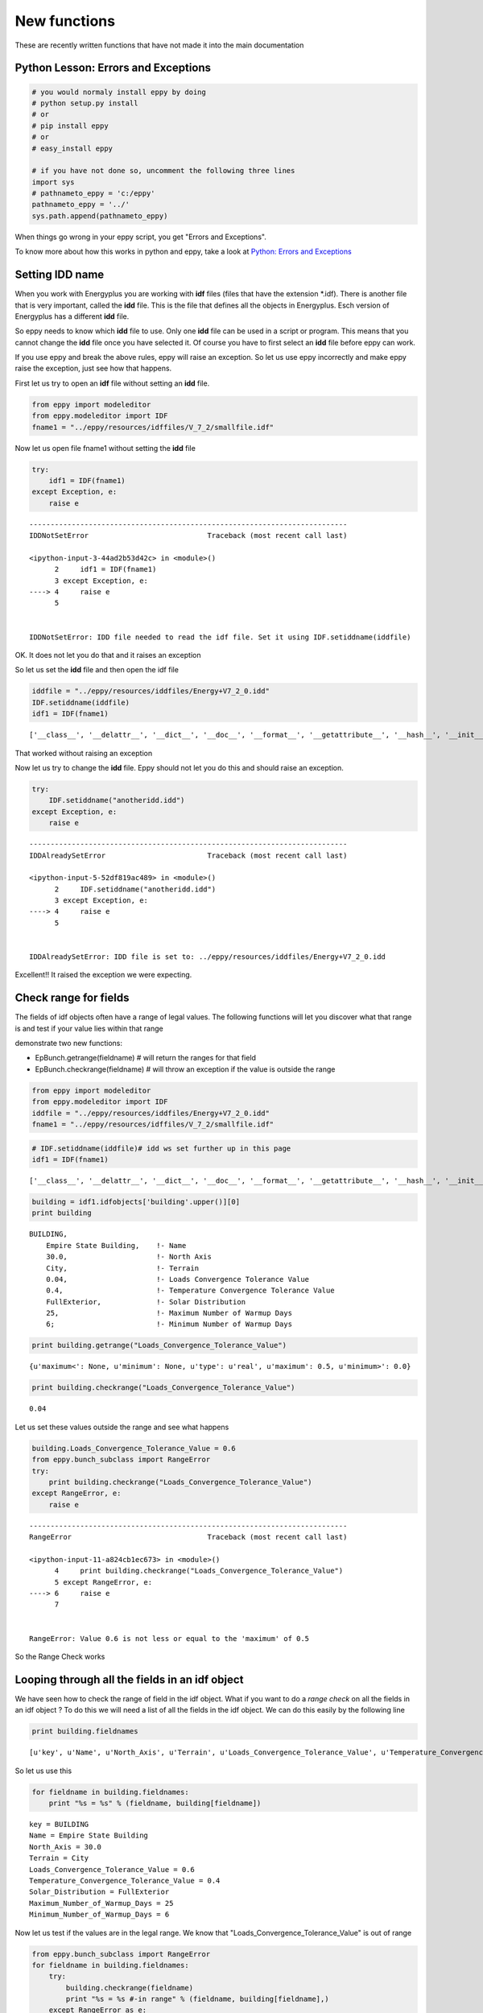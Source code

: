 
New functions
=============


These are recently written functions that have not made it into the main
documentation

Python Lesson: Errors and Exceptions
------------------------------------


.. code:: python

    # you would normaly install eppy by doing
    # python setup.py install
    # or
    # pip install eppy
    # or
    # easy_install eppy
    
    # if you have not done so, uncomment the following three lines
    import sys
    # pathnameto_eppy = 'c:/eppy'
    pathnameto_eppy = '../'
    sys.path.append(pathnameto_eppy) 

When things go wrong in your eppy script, you get "Errors and
Exceptions".

To know more about how this works in python and eppy, take a look at
`Python: Errors and
Exceptions <http://docs.python.org/2/tutorial/errors.html>`__

Setting IDD name
----------------


When you work with Energyplus you are working with **idf** files (files
that have the extension \*.idf). There is another file that is very
important, called the **idd** file. This is the file that defines all
the objects in Energyplus. Esch version of Energyplus has a different
**idd** file.

So eppy needs to know which **idd** file to use. Only one **idd** file
can be used in a script or program. This means that you cannot change
the **idd** file once you have selected it. Of course you have to first
select an **idd** file before eppy can work.

If you use eppy and break the above rules, eppy will raise an exception.
So let us use eppy incorrectly and make eppy raise the exception, just
see how that happens.

First let us try to open an **idf** file without setting an **idd**
file.

.. code:: python

    from eppy import modeleditor 
    from eppy.modeleditor import IDF
    fname1 = "../eppy/resources/idffiles/V_7_2/smallfile.idf"

Now let us open file fname1 without setting the **idd** file

.. code:: python

    try:
        idf1 = IDF(fname1)
    except Exception, e:
        raise e
        

::


    ---------------------------------------------------------------------------
    IDDNotSetError                            Traceback (most recent call last)

    <ipython-input-3-44ad2b53d42c> in <module>()
          2     idf1 = IDF(fname1)
          3 except Exception, e:
    ----> 4     raise e
          5 


    IDDNotSetError: IDD file needed to read the idf file. Set it using IDF.setiddname(iddfile)


OK. It does not let you do that and it raises an exception

So let us set the **idd** file and then open the idf file

.. code:: python

    iddfile = "../eppy/resources/iddfiles/Energy+V7_2_0.idd"
    IDF.setiddname(iddfile)
    idf1 = IDF(fname1)


.. parsed-literal::

    ['__class__', '__delattr__', '__dict__', '__doc__', '__format__', '__getattribute__', '__hash__', '__init__', '__module__', '__new__', '__reduce__', '__reduce_ex__', '__repr__', '__setattr__', '__sizeof__', '__str__', '__subclasshook__', '__weakref__', 'add2node', 'addinnode', 'dt', 'dtls', 'getrefs', 'initdict', 'makedict', 'replacenode']


That worked without raising an exception

Now let us try to change the **idd** file. Eppy should not let you do
this and should raise an exception.

.. code:: python

    try:
        IDF.setiddname("anotheridd.idd")
    except Exception, e:
        raise e   
        

::


    ---------------------------------------------------------------------------
    IDDAlreadySetError                        Traceback (most recent call last)

    <ipython-input-5-52df819ac489> in <module>()
          2     IDF.setiddname("anotheridd.idd")
          3 except Exception, e:
    ----> 4     raise e
          5 


    IDDAlreadySetError: IDD file is set to: ../eppy/resources/iddfiles/Energy+V7_2_0.idd


Excellent!! It raised the exception we were expecting.

Check range for fields
----------------------


The fields of idf objects often have a range of legal values. The
following functions will let you discover what that range is and test if
your value lies within that range

demonstrate two new functions:

-  EpBunch.getrange(fieldname) # will return the ranges for that field
-  EpBunch.checkrange(fieldname) # will throw an exception if the value
   is outside the range


.. code:: python

    from eppy import modeleditor 
    from eppy.modeleditor import IDF
    iddfile = "../eppy/resources/iddfiles/Energy+V7_2_0.idd"
    fname1 = "../eppy/resources/idffiles/V_7_2/smallfile.idf"

.. code:: python

    # IDF.setiddname(iddfile)# idd ws set further up in this page
    idf1 = IDF(fname1)


.. parsed-literal::

    ['__class__', '__delattr__', '__dict__', '__doc__', '__format__', '__getattribute__', '__hash__', '__init__', '__module__', '__new__', '__reduce__', '__reduce_ex__', '__repr__', '__setattr__', '__sizeof__', '__str__', '__subclasshook__', '__weakref__', 'add2node', 'addinnode', 'dt', 'dtls', 'getrefs', 'initdict', 'makedict', 'replacenode']


.. code:: python

    building = idf1.idfobjects['building'.upper()][0]
    print building


.. parsed-literal::

    
    BUILDING,                 
        Empire State Building,    !- Name
        30.0,                     !- North Axis
        City,                     !- Terrain
        0.04,                     !- Loads Convergence Tolerance Value
        0.4,                      !- Temperature Convergence Tolerance Value
        FullExterior,             !- Solar Distribution
        25,                       !- Maximum Number of Warmup Days
        6;                        !- Minimum Number of Warmup Days
    


.. code:: python

    print building.getrange("Loads_Convergence_Tolerance_Value")


.. parsed-literal::

    {u'maximum<': None, u'minimum': None, u'type': u'real', u'maximum': 0.5, u'minimum>': 0.0}


.. code:: python

    print building.checkrange("Loads_Convergence_Tolerance_Value")


.. parsed-literal::

    0.04


Let us set these values outside the range and see what happens

.. code:: python

    building.Loads_Convergence_Tolerance_Value = 0.6
    from eppy.bunch_subclass import RangeError
    try:
        print building.checkrange("Loads_Convergence_Tolerance_Value")
    except RangeError, e:
        raise e
        

::


    ---------------------------------------------------------------------------
    RangeError                                Traceback (most recent call last)

    <ipython-input-11-a824cb1ec673> in <module>()
          4     print building.checkrange("Loads_Convergence_Tolerance_Value")
          5 except RangeError, e:
    ----> 6     raise e
          7 


    RangeError: Value 0.6 is not less or equal to the 'maximum' of 0.5


So the Range Check works

Looping through all the fields in an idf object
-----------------------------------------------


We have seen how to check the range of field in the idf object. What if
you want to do a *range check* on all the fields in an idf object ? To
do this we will need a list of all the fields in the idf object. We can
do this easily by the following line

.. code:: python

    print building.fieldnames


.. parsed-literal::

    [u'key', u'Name', u'North_Axis', u'Terrain', u'Loads_Convergence_Tolerance_Value', u'Temperature_Convergence_Tolerance_Value', u'Solar_Distribution', u'Maximum_Number_of_Warmup_Days', u'Minimum_Number_of_Warmup_Days']


So let us use this

.. code:: python

    for fieldname in building.fieldnames:
        print "%s = %s" % (fieldname, building[fieldname])
        

.. parsed-literal::

    key = BUILDING
    Name = Empire State Building
    North_Axis = 30.0
    Terrain = City
    Loads_Convergence_Tolerance_Value = 0.6
    Temperature_Convergence_Tolerance_Value = 0.4
    Solar_Distribution = FullExterior
    Maximum_Number_of_Warmup_Days = 25
    Minimum_Number_of_Warmup_Days = 6


Now let us test if the values are in the legal range. We know that
"Loads\_Convergence\_Tolerance\_Value" is out of range

.. code:: python

    from eppy.bunch_subclass import RangeError
    for fieldname in building.fieldnames:
        try:
            building.checkrange(fieldname)
            print "%s = %s #-in range" % (fieldname, building[fieldname],)
        except RangeError as e:
            print "%s = %s #-****OUT OF RANGE****" % (fieldname, building[fieldname],)
            

.. parsed-literal::

    key = BUILDING #-in range
    Name = Empire State Building #-in range
    North_Axis = 30.0 #-in range
    Terrain = City #-in range
    Loads_Convergence_Tolerance_Value = 0.6 #-****OUT OF RANGE****
    Temperature_Convergence_Tolerance_Value = 0.4 #-in range
    Solar_Distribution = FullExterior #-in range
    Maximum_Number_of_Warmup_Days = 25 #-in range
    Minimum_Number_of_Warmup_Days = 6 #-in range


You see, we caught the out of range value

Blank idf file
--------------


Until now in all our examples, we have been reading an idf file from
disk:

-  How do I create a blank new idf file
-  give it a file name
-  Save it to the disk

Here are the steps to do that

.. code:: python

    # some initial steps
    from eppy.modeleditor import IDF
    iddfile = "../eppy/resources/iddfiles/Energy+V7_2_0.idd"
    # IDF.setiddname(iddfile) # Has already been set 
    
    # - Let us first open a file from the disk
    fname1 = "../eppy/resources/idffiles/V_7_2/smallfile.idf"
    idf_fromfilename = IDF(fname1) # initialize the IDF object with the file name
    
    idf_fromfilename.printidf()


.. parsed-literal::

    ['__class__', '__delattr__', '__dict__', '__doc__', '__format__', '__getattribute__', '__hash__', '__init__', '__module__', '__new__', '__reduce__', '__reduce_ex__', '__repr__', '__setattr__', '__sizeof__', '__str__', '__subclasshook__', '__weakref__', 'add2node', 'addinnode', 'dt', 'dtls', 'getrefs', 'initdict', 'makedict', 'replacenode']
    
    VERSION,                  
        7.3;                      !- Version Identifier
    
    SIMULATIONCONTROL,        
        Yes,                      !- Do Zone Sizing Calculation
        Yes,                      !- Do System Sizing Calculation
        Yes,                      !- Do Plant Sizing Calculation
        No,                       !- Run Simulation for Sizing Periods
        Yes;                      !- Run Simulation for Weather File Run Periods
    
    BUILDING,                 
        Empire State Building,    !- Name
        30.0,                     !- North Axis
        City,                     !- Terrain
        0.04,                     !- Loads Convergence Tolerance Value
        0.4,                      !- Temperature Convergence Tolerance Value
        FullExterior,             !- Solar Distribution
        25,                       !- Maximum Number of Warmup Days
        6;                        !- Minimum Number of Warmup Days
    
    SITE:LOCATION,            
        CHICAGO_IL_USA TMY2-94846,    !- Name
        41.78,                    !- Latitude
        -87.75,                   !- Longitude
        -6.0,                     !- Time Zone
        190.0;                    !- Elevation
    


.. code:: python

    # - now let us open a file from the disk differently
    fname1 = "../eppy/resources/idffiles/V_7_2/smallfile.idf"
    fhandle = open(fname1, 'r') # open the file for reading and assign it a file handle
    idf_fromfilehandle = IDF(fhandle) # initialize the IDF object with the file handle
    
    idf_fromfilehandle.printidf()


::


    ---------------------------------------------------------------------------
    AttributeError                            Traceback (most recent call last)

    <ipython-input-16-ab76e2c095ca> in <module>()
          2 fname1 = "../eppy/resources/idffiles/V_7_2/smallfile.idf"
          3 fhandle = open(fname1, 'r') # open the file for reading and assign it a file handle
    ----> 4 idf_fromfilehandle = IDF(fhandle) # initialize the IDF object with the file handle
          5 
          6 idf_fromfilehandle.printidf()


    /Users/santoshphilip/Documents/coolshadow/eppy/eppy/modeleditor.pyc in __init__(self, idfname)
        630     """
        631     def __init__(self, idfname=None):
    --> 632         super(IDF3, self).__init__(idfname)
        633     def initread(self, idfname):
        634         """use the latest iddfile and read file fname


    /Users/santoshphilip/Documents/coolshadow/eppy/eppy/modeleditor.pyc in __init__(self, idfname)
        575     """
        576     def __init__(self, idfname=None):
    --> 577         super(IDF2, self).__init__(idfname)
        578         self.outputtype = "standard" # standard,
        579                                     # nocomment,


    /Users/santoshphilip/Documents/coolshadow/eppy/eppy/modeleditor.pyc in __init__(self, idfname)
        499     """
        500     def __init__(self, idfname=None):
    --> 501         super(IDF1, self).__init__(idfname)
        502     def newidfobject(self, key, aname='', **kwargs):
        503     # def newidfobject(self, key, *args, **kwargs):


    /Users/santoshphilip/Documents/coolshadow/eppy/eppy/modeleditor.pyc in __init__(self, idfname)
        452         if idfname != None:
        453             self.idfname = idfname
    --> 454             self.read()
        455     @classmethod
        456     def setiddname(cls, arg, testing=False):


    /Users/santoshphilip/Documents/coolshadow/eppy/eppy/modeleditor.pyc in read(self)
        484         readout = idfreader1(
        485             self.idfname, self.iddname,
    --> 486             commdct=self.idd_info, block=self.block)
        487         self.idfobjects, block, self.model, idd_info = readout
        488         self.__class__.setidd(idd_info, block)


    /Users/santoshphilip/Documents/coolshadow/eppy/eppy/idfreader.py in idfreader1(fname, iddfile, conv, commdct, block)
        164         block=block)
        165     if conv:
    --> 166         convertallfields(data, commdct)
        167     # fill gaps in idd
        168     ddtt, dtls = data.dt, data.dtls


    /Users/santoshphilip/Documents/coolshadow/eppy/eppy/idfreader.py in convertallfields(data, commdct)
         94     """docstring for convertallfields"""
         95     print(dir(data))
    ---> 96     for key in data.dt.keys():
         97         objs = data.dt[key]
         98         for i, obj in enumerate(objs):


    AttributeError: 'eplusdata' object has no attribute 'dt'


.. parsed-literal::

    ['__class__', '__delattr__', '__dict__', '__doc__', '__format__', '__getattribute__', '__hash__', '__init__', '__module__', '__new__', '__reduce__', '__reduce_ex__', '__repr__', '__setattr__', '__sizeof__', '__str__', '__subclasshook__', '__weakref__', 'add2node', 'addinnode', 'getrefs', 'initdict', 'makedict', 'replacenode']


.. code:: python

    # So IDF object can be initialized with either a file name or a file handle
    
    # - How do I create a blank new idf file  
    idftxt = "" # empty string
    from StringIO import StringIO
    fhandle = StringIO(idftxt) # we can make a file handle of a string
    idf_emptyfile = IDF(fhandle) # initialize the IDF object with the file handle
    
    idf_emptyfile.printidf()


.. parsed-literal::

    


It did not print anything. Why should it. It was empty.

What if we give it a string that was not blank

.. code:: python

    # - The string does not have to be blank
    idftxt = "VERSION, 7.3;" # Not an emplty string. has just the version number
    fhandle = StringIO(idftxt) # we can make a file handle of a string
    idf_notemptyfile = IDF(fhandle) # initialize the IDF object with the file handle
    
    idf_notemptyfile.printidf()


.. parsed-literal::

    
    VERSION,                  
        7.3;                      !- Version Identifier
    


Aha !

Now let us give it a file name

.. code:: python

    # - give it a file name
    idf_notemptyfile.idfname = "notemptyfile.idf"
    # - Save it to the disk
    idf_notemptyfile.save()

Let us confirm that the file was saved to disk

.. code:: python

    txt = open("notemptyfile.idf", 'r').read()# read the file from the disk
    print txt


.. parsed-literal::

    
    VERSION,                  
        7.3;                      !- Version Identifier
    


Yup ! that file was saved. Let us delete it since we were just playing

.. code:: python

    import os
    os.remove("notemptyfile.idf")

Deleting, copying/adding and making new idfobjects
--------------------------------------------------


Making a new idf object
~~~~~~~~~~~~~~~~~~~~~~~


Let us start with a blank idf file and make some new "MATERIAL" objects
in it

.. code:: python

    # making a blank idf object
    blankstr = ""
    from StringIO import StringIO
    idf = IDF(StringIO(blankstr))

To make and add a new idfobject object, we use the function
IDF.newidfobject(). We want to make an object of type "MATERIAL"

.. code:: python

    newobject = idf.newidfobject("material".upper()) # the key for the object type has to be in upper case
                                         # .upper() makes it upper case
        
.. code:: python

    print newobject


.. parsed-literal::

    
    MATERIAL,                 
        ,                         !- Name
        ,                         !- Roughness
        ,                         !- Thickness
        ,                         !- Conductivity
        ,                         !- Density
        ,                         !- Specific Heat
        0.9,                      !- Thermal Absorptance
        0.7,                      !- Solar Absorptance
        0.7;                      !- Visible Absorptance
    


Let us give this a name, say "Shiny new material object"

.. code:: python

    newobject.Name = "Shiny new material object"
    print newobject


.. parsed-literal::

    
    MATERIAL,                 
        Shiny new material object,    !- Name
        ,                         !- Roughness
        ,                         !- Thickness
        ,                         !- Conductivity
        ,                         !- Density
        ,                         !- Specific Heat
        0.9,                      !- Thermal Absorptance
        0.7,                      !- Solar Absorptance
        0.7;                      !- Visible Absorptance
    


.. code:: python

    anothermaterial = idf.newidfobject("material".upper())
    anothermaterial.Name = "Lousy material"
    thirdmaterial = idf.newidfobject("material".upper())
    thirdmaterial.Name = "third material"
    print thirdmaterial


.. parsed-literal::

    
    MATERIAL,                 
        third material,           !- Name
        ,                         !- Roughness
        ,                         !- Thickness
        ,                         !- Conductivity
        ,                         !- Density
        ,                         !- Specific Heat
        0.9,                      !- Thermal Absorptance
        0.7,                      !- Solar Absorptance
        0.7;                      !- Visible Absorptance
    


Let us look at all the "MATERIAL" objects

.. code:: python

    print idf.idfobjects["MATERIAL"]


.. parsed-literal::

    [
    MATERIAL,                 
        Shiny new material object,    !- Name
        ,                         !- Roughness
        ,                         !- Thickness
        ,                         !- Conductivity
        ,                         !- Density
        ,                         !- Specific Heat
        0.9,                      !- Thermal Absorptance
        0.7,                      !- Solar Absorptance
        0.7;                      !- Visible Absorptance
    , 
    MATERIAL,                 
        Lousy material,           !- Name
        ,                         !- Roughness
        ,                         !- Thickness
        ,                         !- Conductivity
        ,                         !- Density
        ,                         !- Specific Heat
        0.9,                      !- Thermal Absorptance
        0.7,                      !- Solar Absorptance
        0.7;                      !- Visible Absorptance
    , 
    MATERIAL,                 
        third material,           !- Name
        ,                         !- Roughness
        ,                         !- Thickness
        ,                         !- Conductivity
        ,                         !- Density
        ,                         !- Specific Heat
        0.9,                      !- Thermal Absorptance
        0.7,                      !- Solar Absorptance
        0.7;                      !- Visible Absorptance
    ]


As we can see there are three MATERIAL idfobjects. They are:

1. Shiny new material object
2. Lousy material
3. third material


Deleting an idf object
~~~~~~~~~~~~~~~~~~~~~~


Let us remove 2. Lousy material. It is the second material in the list.
So let us remove the second material

.. code:: python

    idf.popidfobject('MATERIAL', 1) # first material is '0', second is '1'

.. code:: python

    print idf.idfobjects['MATERIAL']


.. parsed-literal::

    [
    MATERIAL,                 
        Shiny new material object,    !- Name
        ,                         !- Roughness
        ,                         !- Thickness
        ,                         !- Conductivity
        ,                         !- Density
        ,                         !- Specific Heat
        0.9,                      !- Thermal Absorptance
        0.7,                      !- Solar Absorptance
        0.7;                      !- Visible Absorptance
    , 
    MATERIAL,                 
        third material,           !- Name
        ,                         !- Roughness
        ,                         !- Thickness
        ,                         !- Conductivity
        ,                         !- Density
        ,                         !- Specific Heat
        0.9,                      !- Thermal Absorptance
        0.7,                      !- Solar Absorptance
        0.7;                      !- Visible Absorptance
    ]


You can see that the second material is gone ! Now let us remove the
first material, but do it using a different function

.. code:: python

    firstmaterial = idf.idfobjects['MATERIAL'][-1]

.. code:: python

    idf.removeidfobject(firstmaterial)




.. parsed-literal::

    ['MATERIAL', 'third material', '', '', '', '', '', 0.9, 0.7, 0.7]



.. code:: python

    print idf.idfobjects['MATERIAL']


.. parsed-literal::

    [
    MATERIAL,                 
        Shiny new material object,    !- Name
        ,                         !- Roughness
        ,                         !- Thickness
        ,                         !- Conductivity
        ,                         !- Density
        ,                         !- Specific Heat
        0.9,                      !- Thermal Absorptance
        0.7,                      !- Solar Absorptance
        0.7;                      !- Visible Absorptance
    ]


So we have two ways of deleting an idf object:

1. popidfobject -> give it the idf key: "MATERIAL", and the index number
2. removeidfobject -> give it the idf object to be deleted


Copying/Adding an idf object
~~~~~~~~~~~~~~~~~~~~~~~~~~~~


Having deleted two "MATERIAL" objects, we have only one left. Let us
make a copy of this object and add it to our idf file

.. code:: python

    onlymaterial = idf.idfobjects["MATERIAL"][0]
.. code:: python

    idf.copyidfobject(onlymaterial)
.. code:: python

    print idf.idfobjects["MATERIAL"]

.. parsed-literal::

    [
    MATERIAL,                 
        Shiny new material object,    !- Name
        ,                         !- Roughness
        ,                         !- Thickness
        ,                         !- Conductivity
        ,                         !- Density
        ,                         !- Specific Heat
        0.9,                      !- Thermal Absorptance
        0.7,                      !- Solar Absorptance
        0.7;                      !- Visible Absorptance
    , 
    MATERIAL,                 
        Shiny new material object,    !- Name
        ,                         !- Roughness
        ,                         !- Thickness
        ,                         !- Conductivity
        ,                         !- Density
        ,                         !- Specific Heat
        0.9,                      !- Thermal Absorptance
        0.7,                      !- Solar Absorptance
        0.7;                      !- Visible Absorptance
    ]


So now we have a copy of the material. You can use this method to copy
idf objects from other idf files too.

Making an idf object with named arguments
-----------------------------------------


What if we wanted to make an idf object with values for it's fields? We
can do that too.

Renaming an idf object
----------------------


.. code:: python

    gypboard = idf.newidfobject('MATERIAL', Name="G01a 19mm gypsum board",
                                Roughness="MediumSmooth",
                                Thickness=0.019,
                                Conductivity=0.16,
                                Density=800,
                                Specific_Heat=1090)
.. code:: python

    print gypboard

.. parsed-literal::

    
    MATERIAL,                 
        G01a 19mm gypsum board,    !- Name
        MediumSmooth,             !- Roughness
        0.019,                    !- Thickness
        0.16,                     !- Conductivity
        800,                      !- Density
        1090,                     !- Specific Heat
        0.9,                      !- Thermal Absorptance
        0.7,                      !- Solar Absorptance
        0.7;                      !- Visible Absorptance
    


newidfobject() also fills in the default values like "Thermal
Absorptance", "Solar Absorptance", etc.

.. code:: python

    print idf.idfobjects["MATERIAL"]

.. parsed-literal::

    [
    MATERIAL,                 
        Shiny new material object,    !- Name
        ,                         !- Roughness
        ,                         !- Thickness
        ,                         !- Conductivity
        ,                         !- Density
        ,                         !- Specific Heat
        0.9,                      !- Thermal Absorptance
        0.7,                      !- Solar Absorptance
        0.7;                      !- Visible Absorptance
    , 
    MATERIAL,                 
        Shiny new material object,    !- Name
        ,                         !- Roughness
        ,                         !- Thickness
        ,                         !- Conductivity
        ,                         !- Density
        ,                         !- Specific Heat
        0.9,                      !- Thermal Absorptance
        0.7,                      !- Solar Absorptance
        0.7;                      !- Visible Absorptance
    , 
    MATERIAL,                 
        G01a 19mm gypsum board,    !- Name
        MediumSmooth,             !- Roughness
        0.019,                    !- Thickness
        0.16,                     !- Conductivity
        800,                      !- Density
        1090,                     !- Specific Heat
        0.9,                      !- Thermal Absorptance
        0.7,                      !- Solar Absorptance
        0.7;                      !- Visible Absorptance
    ]


Renaming an idf object
----------------------


It is easy to rename an idf object. If we want to rename the gypboard
object that we created above, we simply say:

    gypboard.Name = "a new name".


But this could create a problem. What if this gypboard is part of a
"CONSTRUCTION" object. The construction object will refer to the
gypboard by name. If we change the name of the gypboard, we should
change it in the construction object.

But there may be many constructions objects using the gypboard. Now we
will have to change it in all those construction objects. Sounds
painfull.

Let us try this with an example:

.. code:: python

    interiorwall = idf.newidfobject("CONSTRUCTION", Name="Interior Wall",
                     Outside_Layer="G01a 19mm gypsum board",
                     Layer_2="Shiny new material object",
                     Layer_3="G01a 19mm gypsum board")
    print interiorwall


.. parsed-literal::

    
    CONSTRUCTION,             
        Interior Wall,            !- Name
        G01a 19mm gypsum board,    !- Outside Layer
        Shiny new material object,    !- Layer 2
        G01a 19mm gypsum board;    !- Layer 3
    


to rename gypboard and have that name change in all the places we call
modeleditor.rename(idf, key, oldname, newname)

.. code:: python

    modeleditor.rename(idf, "MATERIAL", "G01a 19mm gypsum board", "peanut butter")



.. parsed-literal::

    
    MATERIAL,                 
        peanut butter,            !- Name
        MediumSmooth,             !- Roughness
        0.019,                    !- Thickness
        0.16,                     !- Conductivity
        800,                      !- Density
        1090,                     !- Specific Heat
        0.9,                      !- Thermal Absorptance
        0.7,                      !- Solar Absorptance
        0.7;                      !- Visible Absorptance




.. code:: python

    print interiorwall

.. parsed-literal::

    
    CONSTRUCTION,             
        Interior Wall,            !- Name
        peanut butter,            !- Outside Layer
        Shiny new material object,    !- Layer 2
        peanut butter;            !- Layer 3
    


Now we have "peanut butter" everywhere. At least where we need it. Let
us look at the entir idf file, just to be sure

.. code:: python

    idf.printidf()

.. parsed-literal::

    
    MATERIAL,                 
        Shiny new material object,    !- Name
        ,                         !- Roughness
        ,                         !- Thickness
        ,                         !- Conductivity
        ,                         !- Density
        ,                         !- Specific Heat
        0.9,                      !- Thermal Absorptance
        0.7,                      !- Solar Absorptance
        0.7;                      !- Visible Absorptance
    
    MATERIAL,                 
        Shiny new material object,    !- Name
        ,                         !- Roughness
        ,                         !- Thickness
        ,                         !- Conductivity
        ,                         !- Density
        ,                         !- Specific Heat
        0.9,                      !- Thermal Absorptance
        0.7,                      !- Solar Absorptance
        0.7;                      !- Visible Absorptance
    
    MATERIAL,                 
        peanut butter,            !- Name
        MediumSmooth,             !- Roughness
        0.019,                    !- Thickness
        0.16,                     !- Conductivity
        800,                      !- Density
        1090,                     !- Specific Heat
        0.9,                      !- Thermal Absorptance
        0.7,                      !- Solar Absorptance
        0.7;                      !- Visible Absorptance
    
    CONSTRUCTION,             
        Interior Wall,            !- Name
        peanut butter,            !- Outside Layer
        Shiny new material object,    !- Layer 2
        peanut butter;            !- Layer 3
    


Zone area and volume
--------------------


The idf file has zones with surfaces and windows. It is easy to get the
attributes of the surfaces and windows as we have seen in the tutorial.
Let us review this once more:

.. code:: python

    from eppy import modeleditor 
    from eppy.modeleditor import IDF
    iddfile = "../eppy/resources/iddfiles/Energy+V7_2_0.idd"
    fname1 = "../eppy/resources/idffiles/V_7_2/box.idf"
    # IDF.setiddname(iddfile)
.. code:: python

    idf = IDF(fname1)
.. code:: python

    surfaces = idf.idfobjects["BuildingSurface:Detailed".upper()]
    surface = surfaces[0]
    print "area = %s" % (surface.area, )
    print "tilt = %s" % (surface.tilt, )
    print "azimuth = %s" % (surface.azimuth, )

.. parsed-literal::

    area = 30.0
    tilt = 180.0
    azimuth = 0.0


Can we do the same for zones ?

Not yet .. not yet. Not in this version on eppy

But we can still get the area and volume of the zone

.. code:: python

    zones = idf.idfobjects["ZONE"]
    zone = zones[0]
    area = modeleditor.zonearea(idf, zone.Name)
    volume = modeleditor.zonevolume(idf, zone.Name)
    print "zone area = %s" % (area, )
    print "zone volume = %s" % (volume, )

.. parsed-literal::

    zone area = 30.0
    zone volume = 90.0


Not as slick, but still pretty easy

Some notes on the zone area calculation:

-  area is calculated by summing up all the areas of the floor surfaces
-  if there are no floors, then the sum of ceilings and roof is taken as
   zone area
-  if there are no floors, ceilings or roof, we are out of luck. The
   function returns 0

